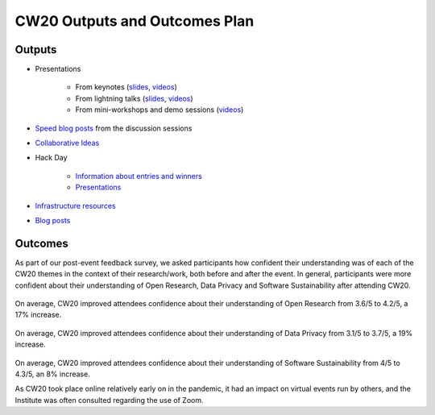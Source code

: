 .. _CW20-Outputs-and-Outcomes-Plan: 

CW20 Outputs and Outcomes Plan
===============================

Outputs
--------------------

- Presentations

    - From keynotes (`slides <https://cw20.figshare.com/>`_, `videos <https://www.youtube.com/playlist?list=PLpX1jXuNTXGrAZr9I-jo0TNYNpfa5gpji>`_)
    - From lightning talks  (`slides <https://cw20.figshare.com/>`_, `videos <https://www.youtube.com/playlist?list=PLpX1jXuNTXGqsMGvMAQQSpCCpbwu1Th7a>`_)
    - From mini-workshops and demo sessions (`videos <https://www.youtube.com/playlist?list=PLpX1jXuNTXGqYOz7idfOVp6KfBTrjWlWS>`_)

- `Speed blog posts <https://software.ac.uk/tags/cw20-speed-blog-posts>`_ from the discussion sessions
- `Collaborative Ideas <https://software.ac.uk/cw20/collaborative-ideas-group>`_
- Hack Day

    - `Information about entries and winners <https://software.ac.uk/cw20/hackday-entries-and-winners>`_
    - `Presentations <https://www.youtube.com/playlist?list=PLpX1jXuNTXGpBBfpZ93Uwas7FimQC2l1H>`_

- `Infrastructure resources <https://doi.org/10.6084/m9.figshare.c.5026400>`_
- `Blog posts <https://software.ac.uk/tags/collaborations-workshop-2020>`_


Outcomes
--------------------

As part of our post-event feedback survey, we asked participants how confident their understanding was of each of the CW20 themes in the context of their research/work, both before and after the event. 
In general, participants were more confident about their understanding of Open Research, Data Privacy and Software Sustainability after attending CW20.

.. figure:: ../img/CW20_OpenResearchBefore.png
  :alt: CW20 feedback

.. figure:: ../img/CW20_OpenResearchAfter.png
  :alt: CW20 feedback

On average, CW20 improved attendees confidence about their understanding of Open Research from 3.6/5 to 4.2/5, a 17% increase.

.. figure:: ../img/CW20_DataPrivacyBefore.png
  :alt: CW20 feedback

.. figure:: ../img/CW20_DataPrivacyAfter.png
  :alt: CW20 feedback

On average, CW20 improved attendees confidence about their understanding of Data Privacy from 3.1/5 to 3.7/5, a 19% increase.

.. figure:: ../img/CW20_SoftwareSustainabilityBefore.png
  :alt: CW20 feedback

.. figure:: ../img/CW20_SoftwareSustainabilityAfter.png
  :alt: CW20 feedback

On average, CW20 improved attendees confidence about their understanding of Software Sustainability from 4/5 to 4.3/5, an 8% increase.

As CW20 took place online relatively early on in the pandemic, it had an impact on virtual events run by others, and the Institute was often consulted regarding the use of Zoom.


